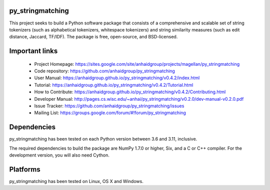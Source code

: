 py_stringmatching
=================

This project seeks to build a Python software package that consists of a comprehensive and scalable set of string tokenizers (such as alphabetical tokenizers, whitespace tokenizers) and string similarity measures (such as edit distance, Jaccard, TF/IDF). The package is free, open-source, and BSD-licensed.

Important links
===============

 * Project Homepage: https://sites.google.com/site/anhaidgroup/projects/magellan/py_stringmatching
 * Code repository: https://github.com/anhaidgroup/py_stringmatching
 * User Manual: https://anhaidgroup.github.io/py_stringmatching/v0.4.2/index.html
 * Tutorial: https://anhaidgroup.github.io/py_stringmatching/v0.4.2/Tutorial.html
 * How to Contribute: https://anhaidgroup.github.io/py_stringmatching/v0.4.2/Contributing.html
 * Developer Manual: http://pages.cs.wisc.edu/~anhai/py_stringmatching/v0.2.0/dev-manual-v0.2.0.pdf
 * Issue Tracker: https://github.com/anhaidgroup/py_stringmatching/issues
 * Mailing List: https://groups.google.com/forum/#!forum/py_stringmatching
 
Dependencies
============

py_stringmatching has been tested on each Python version between 3.6 and 3.11, inclusive.

The required dependencies to build the package are NumPy 1.7.0 or higher,
Six, and a C or C++ compiler. For the development version, you will also need Cython.

Platforms
=========

py_stringmatching has been tested on Linux, OS X and Windows.
